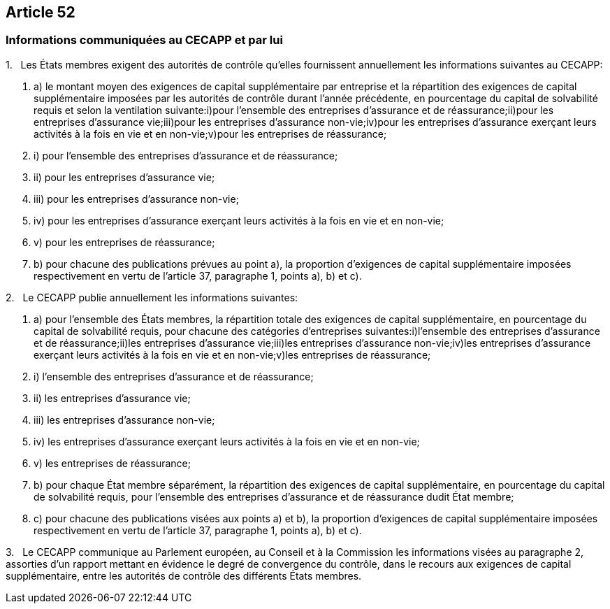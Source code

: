 == Article 52

=== Informations communiquées au CECAPP et par lui

1.   Les États membres exigent des autorités de contrôle qu'elles fournissent annuellement les informations suivantes au CECAPP:

. a) le montant moyen des exigences de capital supplémentaire par entreprise et la répartition des exigences de capital supplémentaire imposées par les autorités de contrôle durant l'année précédente, en pourcentage du capital de solvabilité requis et selon la ventilation suivante:i)pour l'ensemble des entreprises d'assurance et de réassurance;ii)pour les entreprises d'assurance vie;iii)pour les entreprises d'assurance non-vie;iv)pour les entreprises d'assurance exerçant leurs activités à la fois en vie et en non-vie;v)pour les entreprises de réassurance;

. i) pour l'ensemble des entreprises d'assurance et de réassurance;

. ii) pour les entreprises d'assurance vie;

. iii) pour les entreprises d'assurance non-vie;

. iv) pour les entreprises d'assurance exerçant leurs activités à la fois en vie et en non-vie;

. v) pour les entreprises de réassurance;

. b) pour chacune des publications prévues au point a), la proportion d'exigences de capital supplémentaire imposées respectivement en vertu de l'article 37, paragraphe 1, points a), b) et c).

2.   Le CECAPP publie annuellement les informations suivantes:

. a) pour l'ensemble des États membres, la répartition totale des exigences de capital supplémentaire, en pourcentage du capital de solvabilité requis, pour chacune des catégories d'entreprises suivantes:i)l'ensemble des entreprises d'assurance et de réassurance;ii)les entreprises d'assurance vie;iii)les entreprises d'assurance non-vie;iv)les entreprises d'assurance exerçant leurs activités à la fois en vie et en non-vie;v)les entreprises de réassurance;

. i) l'ensemble des entreprises d'assurance et de réassurance;

. ii) les entreprises d'assurance vie;

. iii) les entreprises d'assurance non-vie;

. iv) les entreprises d'assurance exerçant leurs activités à la fois en vie et en non-vie;

. v) les entreprises de réassurance;

. b) pour chaque État membre séparément, la répartition des exigences de capital supplémentaire, en pourcentage du capital de solvabilité requis, pour l'ensemble des entreprises d'assurance et de réassurance dudit État membre;

. c) pour chacune des publications visées aux points a) et b), la proportion d'exigences de capital supplémentaire imposées respectivement en vertu de l'article 37, paragraphe 1, points a), b) et c).

3.   Le CECAPP communique au Parlement européen, au Conseil et à la Commission les informations visées au paragraphe 2, assorties d'un rapport mettant en évidence le degré de convergence du contrôle, dans le recours aux exigences de capital supplémentaire, entre les autorités de contrôle des différents États membres.